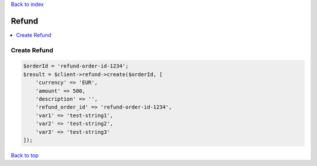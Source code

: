 .. _top:
.. title:: Refund

`Back to index <index.rst>`_

======
Refund
======

.. contents::
    :local:


Create Refund
`````````````

.. code-block:: php
    
    $orderId = 'refund-order-id-1234';
    $result = $client->refund->create($orderId, [
        'currency' => 'EUR',
        'amount' => 500,
        'description' => '',
        'refund_order_id' => 'refund-order-id-1234',
        'var1' => 'test-string1',
        'var2' => 'test-string2',
        'var3' => 'test-string3'
    ]);


`Back to top <#top>`_